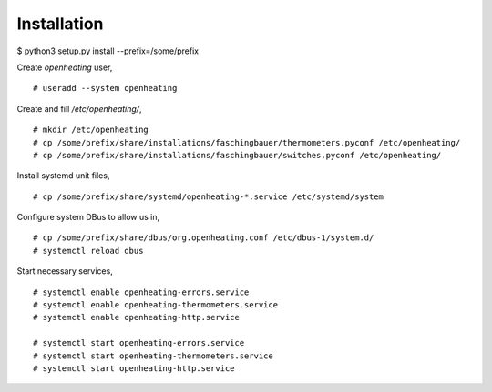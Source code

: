 Installation
============

$ python3 setup.py install --prefix=/some/prefix

Create `openheating` user, ::

   # useradd --system openheating

Create and fill `/etc/openheating/`, ::

   # mkdir /etc/openheating
   # cp /some/prefix/share/installations/faschingbauer/thermometers.pyconf /etc/openheating/
   # cp /some/prefix/share/installations/faschingbauer/switches.pyconf /etc/openheating/

Install systemd unit files, ::

   # cp /some/prefix/share/systemd/openheating-*.service /etc/systemd/system

Configure system DBus to allow us in, ::

   # cp /some/prefix/share/dbus/org.openheating.conf /etc/dbus-1/system.d/
   # systemctl reload dbus

Start necessary services, ::

   # systemctl enable openheating-errors.service
   # systemctl enable openheating-thermometers.service
   # systemctl enable openheating-http.service

   # systemctl start openheating-errors.service
   # systemctl start openheating-thermometers.service
   # systemctl start openheating-http.service
